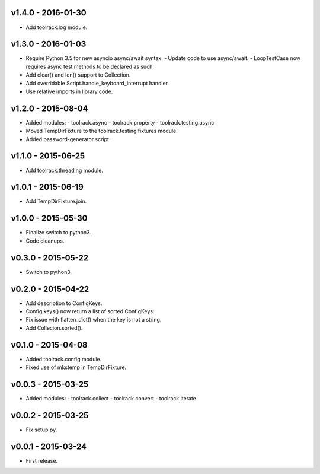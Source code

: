 v1.4.0 - 2016-01-30
===================

- Add toolrack.log module.

v1.3.0 - 2016-01-03
===================

- Require Python 3.5 for new asyncio async/await syntax.
  - Update code to use async/await.
  - LoopTestCase now requires async test methods to be declared as such.
- Add clear() and len() support to Collection.
- Add overridable Script.handle_keyboard_interrupt handler.
- Use relative imports in library code.

v1.2.0 - 2015-08-04
===================

- Added modules:
  - toolrack.async
  - toolrack.property
  - toolrack.testing.async

- Moved TempDirFixture to the toolrack.testing.fixtures module.
- Added password-generator script.


v1.1.0 - 2015-06-25
===================

- Add toolrack.threading module.


v1.0.1 - 2015-06-19
===================

- Add TempDirFixture.join.


v1.0.0 - 2015-05-30
===================

- Finalize switch to python3.
- Code cleanups.


v0.3.0 - 2015-05-22
===================

- Switch to python3.


v0.2.0 - 2015-04-22
===================

- Add description to ConfigKeys.
- Config.keys() now return a list of sorted ConfigKeys.
- Fix issue with flatten_dict() when the key is not a string.
- Add Collecion.sorted().


v0.1.0 - 2015-04-08
===================

- Added toolrack.config module.
- Fixed use of mkstemp in TempDirFixture.
  

v0.0.3 - 2015-03-25
===================

- Added modules:
  - toolrack.collect
  - toolrack.convert
  - toolrack.iterate


v0.0.2 - 2015-03-25
===================

- Fix setup.py.


v0.0.1 - 2015-03-24
===================

- First release.
